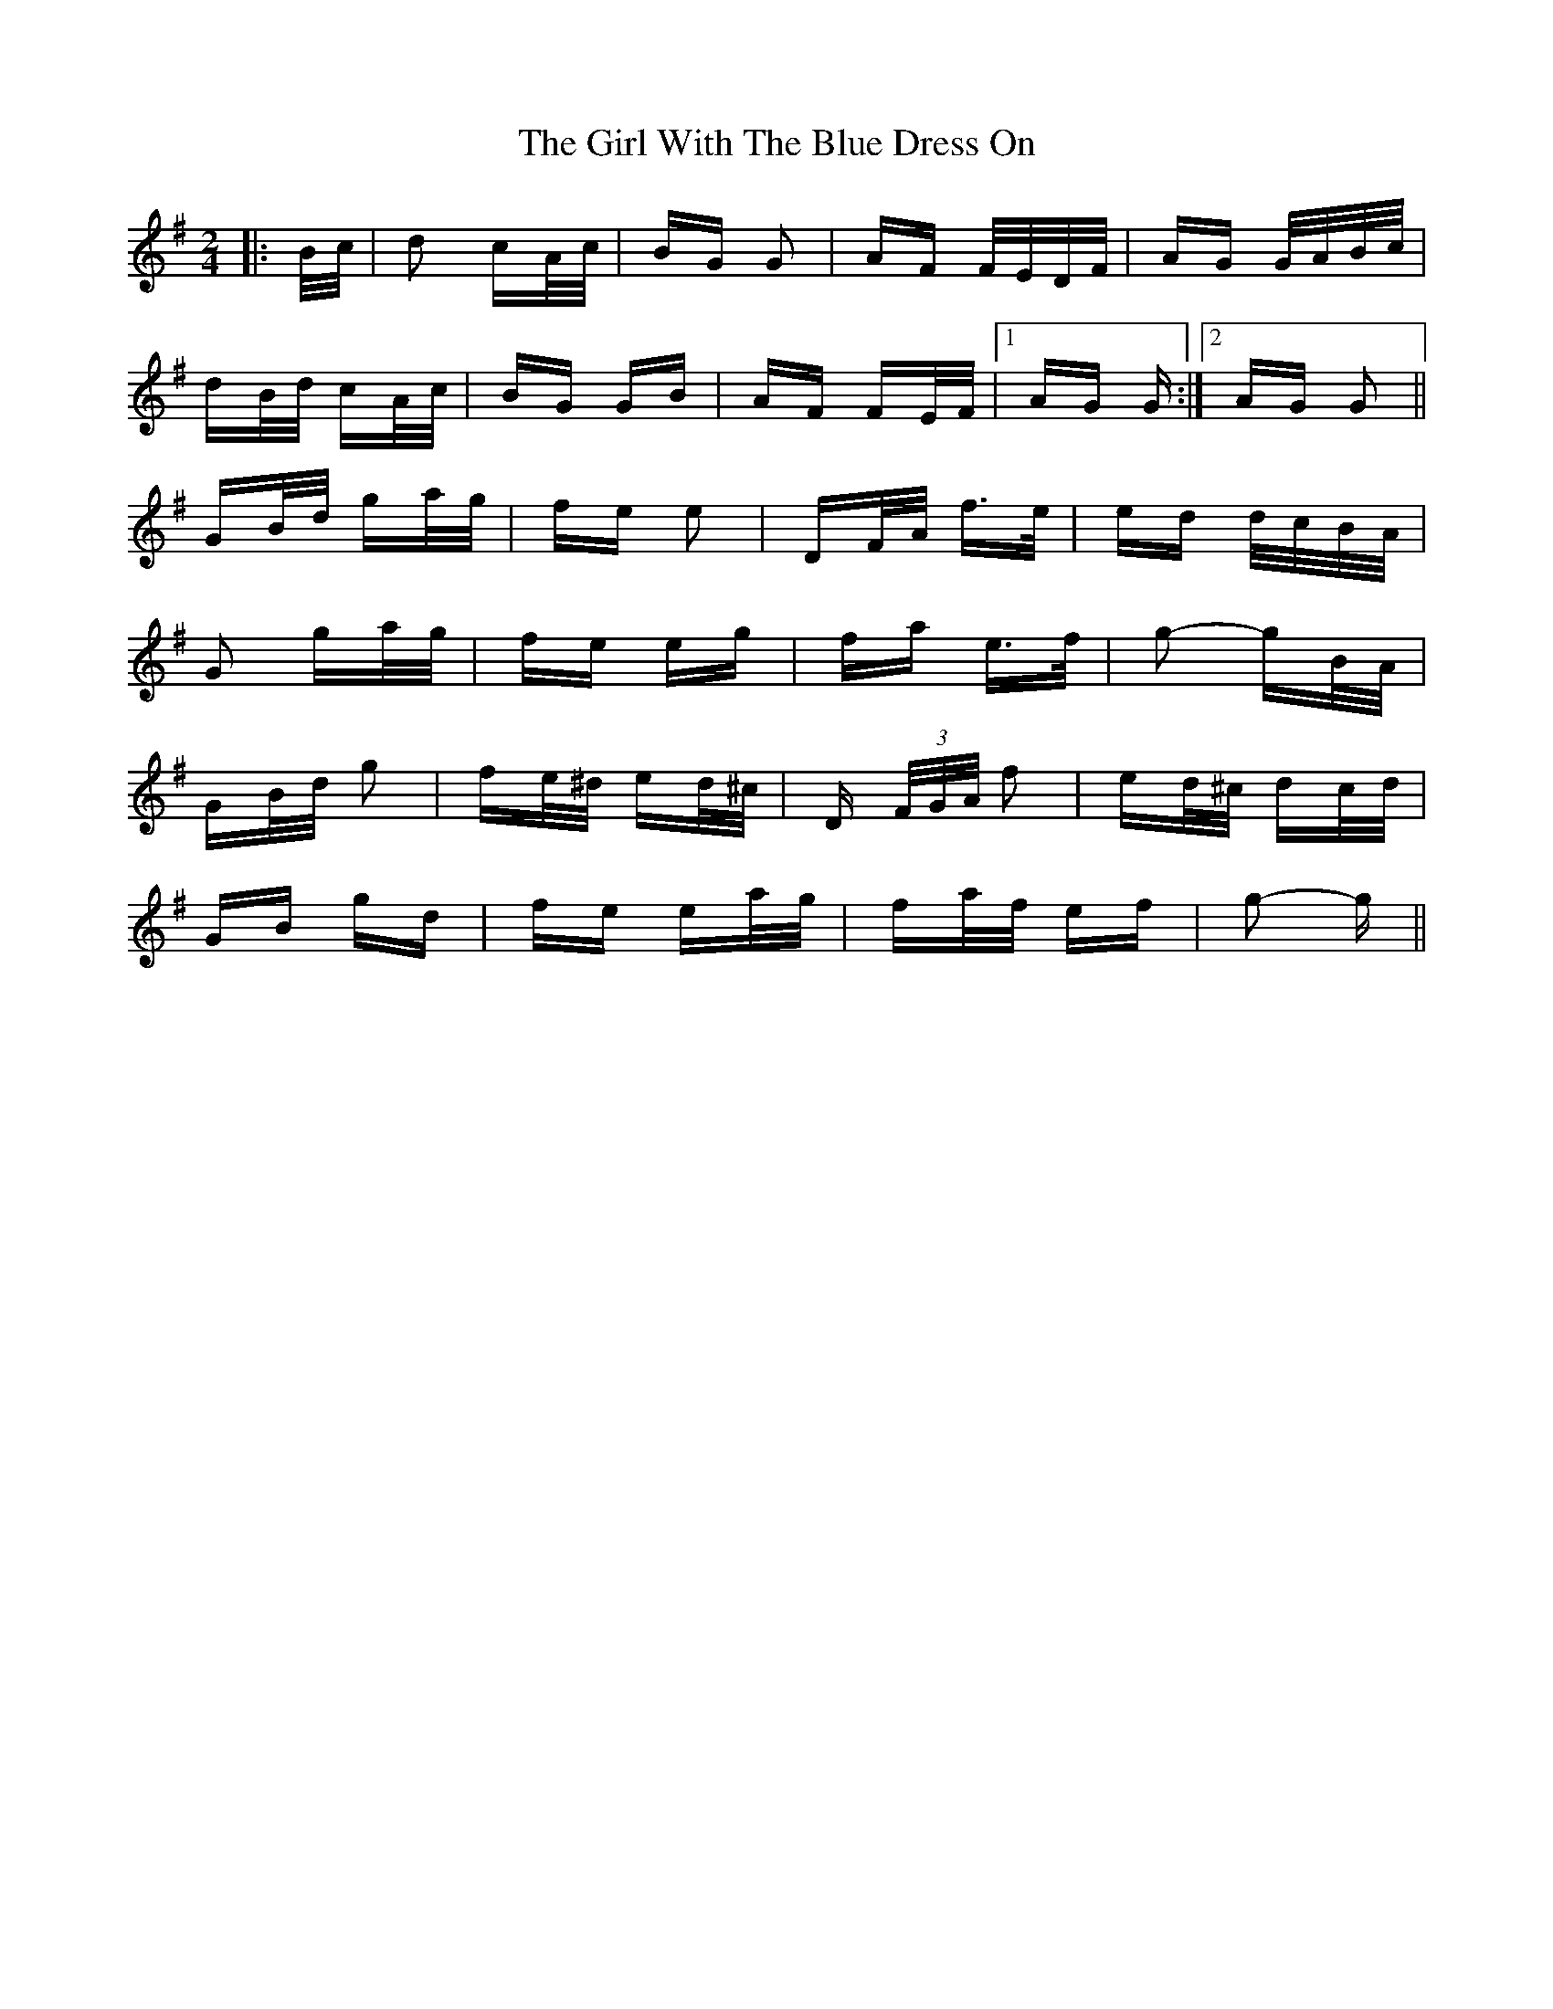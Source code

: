 X: 15282
T: Girl With The Blue Dress On, The
R: polka
M: 2/4
K: Gmajor
|:B/c/|d2 cA/c/|BG G2|AF F/E/D/F/|AG G/A/B/c/|
dB/d/ cA/c/|BG GB|AF FE/F/|1 AG G:|2 AG G2||
GB/d/ ga/g/|fe e2|DF/A/ f>e|ed d/c/B/A/|
G2 ga/g/|fe eg|fa e>f|g2- gB/A/|
GB/d/ g2|fe/^d/ ed/^c/|D (3F/G/A/ f2|ed/^c/ dc/d/|
GB gd|fe ea/g/|fa/f/ ef|g2- g||

